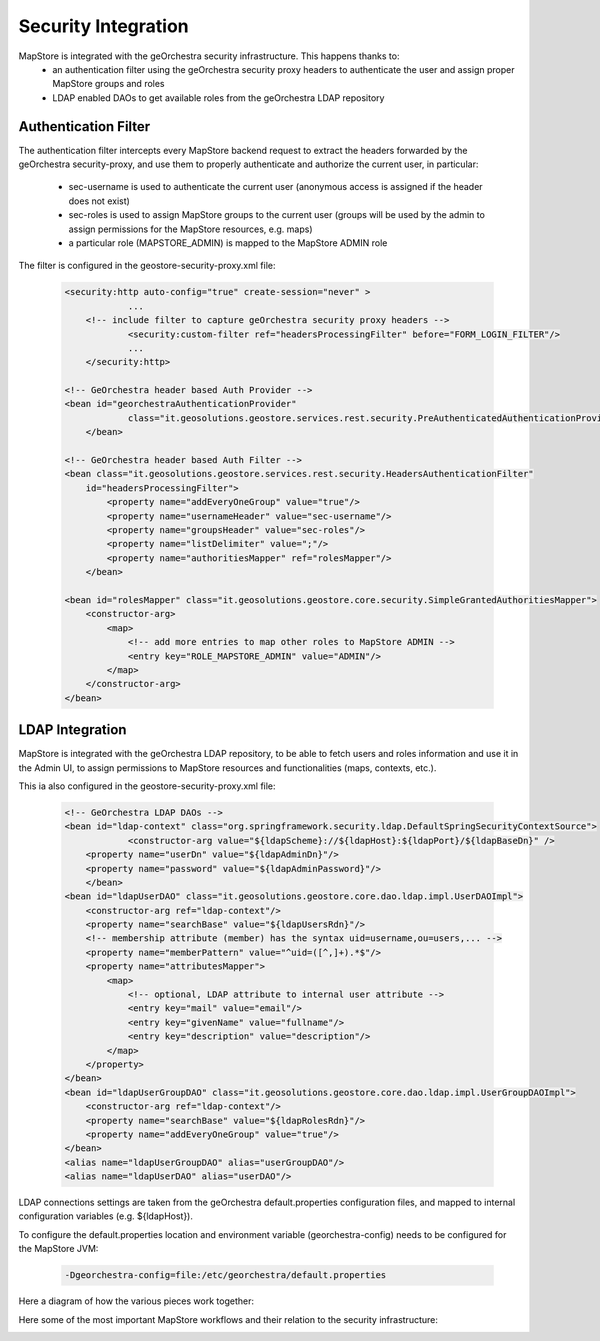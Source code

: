 Security Integration
====================
MapStore is integrated with the geOrchestra security infrastructure. This happens thanks to:
 * an authentication filter using the geOrchestra security proxy headers to authenticate the user and assign proper MapStore groups and roles
 * LDAP enabled DAOs to get available roles from the geOrchestra LDAP repository

Authentication Filter
^^^^^^^^^^^^^^^^^^^^^
The authentication filter intercepts every MapStore backend request to extract the headers forwarded by the geOrchestra security-proxy,
and use them to properly authenticate and authorize the current user, in particular:
 * sec-username is used to authenticate the current user (anonymous access is assigned if the header does not exist)
 * sec-roles is used to assign MapStore groups to the current user (groups will be used by the admin to assign permissions for the MapStore resources, e.g. maps)
 * a particular role (MAPSTORE_ADMIN) is mapped to the MapStore ADMIN role

The filter is configured in the geostore-security-proxy.xml file:

 .. code-block:: xml

    <security:http auto-config="true" create-session="never" >
		...
        <!-- include filter to capture geOrchestra security proxy headers -->
		<security:custom-filter ref="headersProcessingFilter" before="FORM_LOGIN_FILTER"/>
		...
	</security:http>

    <!-- GeOrchestra header based Auth Provider -->
    <bean id="georchestraAuthenticationProvider"
		class="it.geosolutions.geostore.services.rest.security.PreAuthenticatedAuthenticationProvider">
	</bean>
    
    <!-- GeOrchestra header based Auth Filter -->
    <bean class="it.geosolutions.geostore.services.rest.security.HeadersAuthenticationFilter"
        id="headersProcessingFilter">
            <property name="addEveryOneGroup" value="true"/>
            <property name="usernameHeader" value="sec-username"/>
            <property name="groupsHeader" value="sec-roles"/>
            <property name="listDelimiter" value=";"/>
            <property name="authoritiesMapper" ref="rolesMapper"/>
	</bean>

    <bean id="rolesMapper" class="it.geosolutions.geostore.core.security.SimpleGrantedAuthoritiesMapper">
        <constructor-arg>
            <map>
                <!-- add more entries to map other roles to MapStore ADMIN -->
                <entry key="ROLE_MAPSTORE_ADMIN" value="ADMIN"/>
            </map>
        </constructor-arg>
    </bean>

LDAP Integration
^^^^^^^^^^^^^^^^
MapStore is integrated with the geOrchestra LDAP repository, to be able to fetch users and roles information
and use it in the Admin UI, to assign permissions to MapStore resources and functionalities (maps, contexts, etc.).

This ia also configured in the geostore-security-proxy.xml file:

 .. code-block:: xml
    
    <!-- GeOrchestra LDAP DAOs -->
    <bean id="ldap-context" class="org.springframework.security.ldap.DefaultSpringSecurityContextSource">
		<constructor-arg value="${ldapScheme}://${ldapHost}:${ldapPort}/${ldapBaseDn}" />
        <property name="userDn" value="${ldapAdminDn}"/>
        <property name="password" value="${ldapAdminPassword}"/>
	</bean>
    <bean id="ldapUserDAO" class="it.geosolutions.geostore.core.dao.ldap.impl.UserDAOImpl">
        <constructor-arg ref="ldap-context"/>
        <property name="searchBase" value="${ldapUsersRdn}"/>
        <!-- membership attribute (member) has the syntax uid=username,ou=users,... -->
        <property name="memberPattern" value="^uid=([^,]+).*$"/>
        <property name="attributesMapper">
            <map>
                <!-- optional, LDAP attribute to internal user attribute -->
                <entry key="mail" value="email"/>
                <entry key="givenName" value="fullname"/>
                <entry key="description" value="description"/>
            </map>
        </property>
    </bean>
    <bean id="ldapUserGroupDAO" class="it.geosolutions.geostore.core.dao.ldap.impl.UserGroupDAOImpl">
        <constructor-arg ref="ldap-context"/>
        <property name="searchBase" value="${ldapRolesRdn}"/>
        <property name="addEveryOneGroup" value="true"/>
    </bean>
    <alias name="ldapUserGroupDAO" alias="userGroupDAO"/>
    <alias name="ldapUserDAO" alias="userDAO"/>

LDAP connections settings are taken from the geOrchestra default.properties configuration files, and mapped to
internal configuration variables (e.g. ${ldapHost}).

To configure the default.properties location and environment variable (georchestra-config) needs to be configured for
the MapStore JVM:

 .. code-block:: console

    -Dgeorchestra-config=file:/etc/georchestra/default.properties

Here a diagram of how the various pieces work together:

.. image:: security_architecture.svg

Here some of the most important MapStore workflows and their relation to the security infrastructure:

.. image:: security_flows.svg